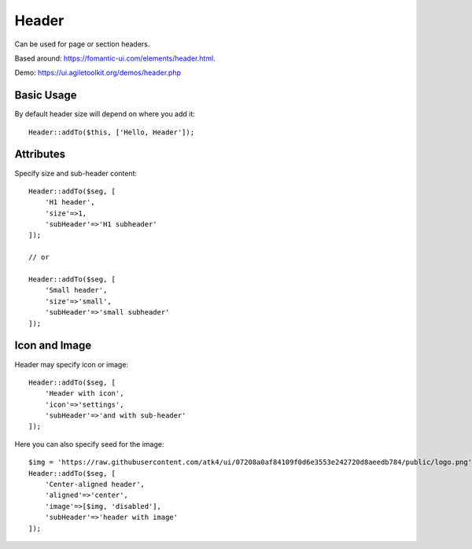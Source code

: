 .. php:namespace:: atk4\ui

======
Header
======

Can be used for page or section headers.

Based around: https://fomantic-ui.com/elements/header.html.

Demo:  https://ui.agiletoolkit.org/demos/header.php

Basic Usage
===========

By default header size will depend on where you add it::

    Header::addTo($this, ['Hello, Header']);

Attributes
==========

.. php:attr:: size

.. php:attr:: subHeader

Specify size and sub-header content::

    Header::addTo($seg, [
        'H1 header',
        'size'=>1,
        'subHeader'=>'H1 subheader'
    ]);

    // or

    Header::addTo($seg, [
        'Small header',
        'size'=>'small',
        'subHeader'=>'small subheader'
    ]);

Icon and Image
===============

.. php:attr:: icon

.. php:attr:: image


Header may specify icon or image::

    Header::addTo($seg, [
        'Header with icon',
        'icon'=>'settings',
        'subHeader'=>'and with sub-header'
    ]);

Here you can also specify seed for the image::

    $img = 'https://raw.githubusercontent.com/atk4/ui/07208a0af84109f0d6e3553e242720d8aeedb784/public/logo.png';
    Header::addTo($seg, [
        'Center-aligned header',
        'aligned'=>'center',
        'image'=>[$img, 'disabled'],
        'subHeader'=>'header with image'
    ]);

